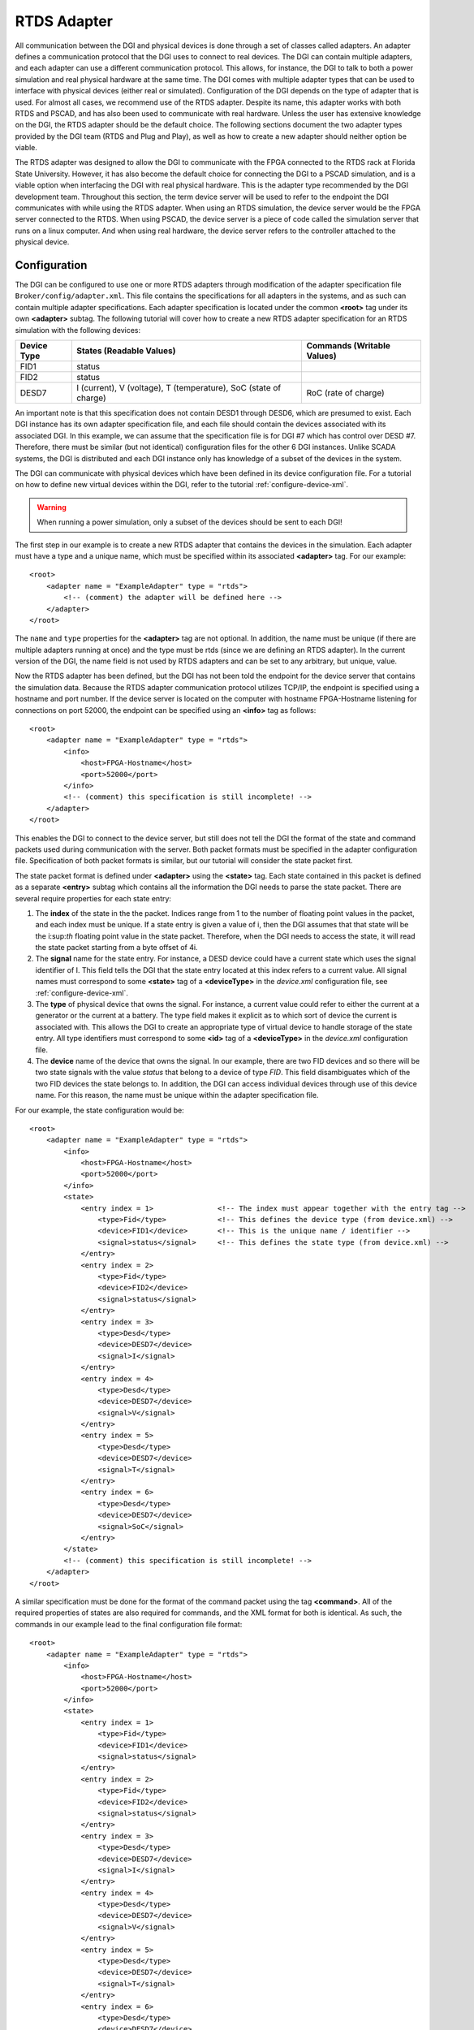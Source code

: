 .. _rtds-adapter:

RTDS Adapter
============

All communication between the DGI and physical devices is done through a set of classes called adapters. An adapter defines a communication protocol that the DGI uses to connect to real devices. The DGI can contain multiple adapters, and each adapter can use a different communication protocol. This allows, for instance, the DGI to talk to both a power simulation and real physical hardware at the same time. The DGI comes with multiple adapter types that can be used to interface with physical devices (either real or simulated). Configuration of the DGI depends on the type of adapter that is used. For almost all cases, we recommend use of the RTDS adapter. Despite its name, this adapter works with both RTDS and PSCAD, and has also been used to communicate with real hardware. Unless the user has extensive knowledge on the DGI, the RTDS adapter should be the default choice. The following sections document the two adapter types provided by the DGI team (RTDS and Plug and Play), as well as how to create a new adapter should neither option be viable.

The RTDS adapter was designed to allow the DGI to communicate with the FPGA connected to the RTDS rack at Florida State University. However, it has also become the default choice for connecting the DGI to a PSCAD simulation, and is a viable option when interfacing the DGI with real physical hardware. This is the adapter type recommended by the DGI development team. Throughout this section, the term device server will be used to refer to the endpoint the DGI communicates with while using the RTDS adapter. When using an RTDS simulation, the device server would be the FPGA server connected to the RTDS. When using PSCAD, the device server is a piece of code called the simulation server that runs on a linux computer. And when using real hardware, the device server refers to the controller attached to the physical device.

Configuration
-------------

The DGI can be configured to use one or more RTDS adapters through modification of the adapter specification file ``Broker/config/adapter.xml``. This file contains the specifications for all adapters in the systems, and as such can contain multiple adapter specifications. Each adapter specification is located under the common **<root>** tag under its own **<adapter>** subtag. The following tutorial will cover how to create a new RTDS adapter specification for an RTDS simulation with the following devices:

+-------------+--------------------------+----------------------------+
| Device Type | States (Readable Values) | Commands (Writable Values) |
+=============+==========================+============================+
| FID1        | status                   |                            |
+-------------+--------------------------+----------------------------+
| FID2        | status                   |                            |
+-------------+--------------------------+----------------------------+
| DESD7       | I (current),             | RoC (rate of charge)       |
|             | V (voltage),             |                            |
|             | T (temperature),         |                            |
|             | SoC (state of charge)    |                            |
+-------------+--------------------------+----------------------------+

An important note is that this specification does not contain DESD1 through DESD6, which are presumed to exist. Each DGI instance has its own adapter specification file, and each file should contain the devices associated with its associated DGI. In this example, we can assume that the specification file is for DGI #7 which has control over DESD #7. Therefore, there must be similar (but not identical) configuration files for the other 6 DGI instances. Unlike SCADA systems, the DGI is distributed and each DGI instance only has knowledge of a subset of the devices in the system.

The DGI can communicate with physical devices which have been defined in its device configuration file. For a tutorial on how to define new virtual devices within the DGI, refer to the tutorial :ref:`configure-device-xml`.

.. warning:: When running a power simulation, only a subset of the devices should be sent to each DGI!

The first step in our example is to create a new RTDS adapter that contains the devices in the simulation. Each adapter must have a type and a unique name, which must be specified within its associated **<adapter>** tag. For our example::

    <root>
        <adapter name = "ExampleAdapter" type = "rtds">
            <!-- (comment) the adapter will be defined here -->
        </adapter>
    </root>

The ``name`` and ``type`` properties for the **<adapter>** tag are not optional. In addition, the name must be unique (if there are multiple adapters running at once) and the type must be rtds (since we are defining an RTDS adapter). In the current version of the DGI, the name field is not used by RTDS adapters and can be set to any arbitrary, but unique, value. 

Now the RTDS adapter has been defined, but the DGI has not been told the endpoint for the device server that contains the simulation data. Because the RTDS adapter communication protocol utilizes TCP/IP, the endpoint is specified using a hostname and port number. If the device server is located on the computer with hostname FPGA-Hostname listening for connections on port 52000, the endpoint can be specified using an **<info>** tag as follows::

    <root>
        <adapter name = "ExampleAdapter" type = "rtds">
            <info>
                <host>FPGA-Hostname</host>
                <port>52000</port>
            </info>
            <!-- (comment) this specification is still incomplete! -->
        </adapter>
    </root>

This enables the DGI to connect to the device server, but still does not tell the DGI the format of the state and command packets used during communication with the server. Both packet formats must be specified in the adapter configuration file. Specification of both packet formats is similar, but our tutorial will consider the state packet first.

The state packet format is defined under **<adapter>** using the **<state>** tag. Each state contained in this packet is defined as a separate **<entry>** subtag which contains all the information the DGI needs to parse the state packet. There are several require properties for each state entry:

#. The **index** of the state in the the packet. Indices range from 1 to the number of floating point values in the packet, and each index must be unique. If a state entry is given a value of i, then the DGI assumes that that state will be the i:sup:`th` floating point value in the state packet. Therefore, when the DGI needs to access the state, it will read the state packet starting from a byte offset of 4i.
#. The **signal** name for the state entry. For instance, a DESD device could have a current state which uses the signal identifier of I. This field tells the DGI that the state entry located at this index refers to a current value. All signal names must correspond to some **<state>** tag of a **<deviceType>** in the *device.xml* configuration file, see :ref:`configure-device-xml`.
#. The **type** of physical device that owns the signal. For instance, a current value could refer to either the current at a generator or the current at a battery. The type field makes it explicit as to which sort of device the current is associated with. This allows the DGI to create an appropriate type of virtual device to handle storage of the state entry. All type identifiers must correspond to some **<id>** tag of a **<deviceType>** in the *device.xml* configuration file.
#. The **device** name of the device that owns the signal. In our example, there are two FID devices and so there will be two state signals with the value *status* that belong to a device of type *FID*. This field disambiguates which of the two FID devices the state belongs to. In addition, the DGI can access individual devices through use of this device name. For this reason, the name must be unique within the adapter specification file.

For our example, the state configuration would be::

    <root>
        <adapter name = "ExampleAdapter" type = "rtds">
            <info>
                <host>FPGA-Hostname</host>
                <port>52000</port>
            </info>
            <state>
                <entry index = 1>               <!-- The index must appear together with the entry tag -->
                    <type>Fid</type>            <!-- This defines the device type (from device.xml) -->
                    <device>FID1</device>       <!-- This is the unique name / identifier -->
                    <signal>status</signal>     <!-- This defines the state type (from device.xml) -->
                </entry>
                <entry index = 2>
                    <type>Fid</type>
                    <device>FID2</device>
                    <signal>status</signal>
                </entry>
                <entry index = 3>
                    <type>Desd</type>
                    <device>DESD7</device>
                    <signal>I</signal>
                </entry>
                <entry index = 4>
                    <type>Desd</type>
                    <device>DESD7</device>
                    <signal>V</signal>
                </entry>
                <entry index = 5>
                    <type>Desd</type>
                    <device>DESD7</device>
                    <signal>T</signal>
                </entry>
                <entry index = 6>
                    <type>Desd</type>
                    <device>DESD7</device>
                    <signal>SoC</signal>
                </entry>
            </state>
            <!-- (comment) this specification is still incomplete! -->
        </adapter>
    </root>

A similar specification must be done for the format of the command packet using the tag **<command>**. All of the required properties of states are also required for commands, and the XML format for both is identical. As such, the commands in our example lead to the final configuration file format::

    <root>
        <adapter name = "ExampleAdapter" type = "rtds">
            <info>
                <host>FPGA-Hostname</host>
                <port>52000</port>
            </info>
            <state>
                <entry index = 1>
                    <type>Fid</type>
                    <device>FID1</device>
                    <signal>status</signal>
                </entry>
                <entry index = 2>
                    <type>Fid</type>
                    <device>FID2</device>
                    <signal>status</signal>
                </entry>
                <entry index = 3>
                    <type>Desd</type>
                    <device>DESD7</device>
                    <signal>I</signal>
                </entry>
                <entry index = 4>
                    <type>Desd</type>
                    <device>DESD7</device>
                    <signal>V</signal>
                </entry>
                <entry index = 5>
                    <type>Desd</type>
                    <device>DESD7</device>
                    <signal>T</signal>
                </entry>
                <entry index = 6>
                    <type>Desd</type>
                    <device>DESD7</device>
                    <signal>SoC</signal>
                </entry>
            </state>
            <command>
                <entry index = 1>               <!-- The index must appear together with the entry tag -->
                    <type>Desd</type>           <!-- This defines the device type (from device.xml) -->
                    <device>DESD7</device>      <!-- This is the unique name / identifier -->
                    <signal>RoC</signal>        <!-- This defines the command type (from device.xml) -->
                </entry>
            </command>
        </adapter>
    </root>

This completes the RTDS adapter specification for our example. With this specification file, the command packet will be 4-bytes and contain a single command that corresponds to the rate of chargre for DESD7. The state packet will be 24-bytes and contain 6 separate floating point numbers. The following figure shows the exact format of both packets.

.. image:: rtds-adapter-example.png

Both the **<state>** and **<command>** tags are required, even if there are no states or commands associated with a given adapter. For example, if this adapter did not contain the DESD device and instead contained the two FID devices, the sample configuration file would change to resemble::

    <root>
        <adapter name = "ExampleAdapter" type = "rtds">
            <info>
                <host>FPGA-Hostname</host>
                <port>52000</port>
            </info>
            <state>
                <entry index = 1>
                    <type>Fid</type>
                    <device>FID1</device>
                    <signal>status</signal>
                </entry>
                <entry index = 2>
                    <type>Fid</type>
                    <device>FID2</device>
                    <signal>status</signal>
                </entry>
            </state>
            <command>
                <!-- The empty command tag must still be included -->
            </command>
        </adapter>
    </root>

If the contents of the state tag are omitted, the DGI will never attempt to read from the TCP/IP socket it uses to communicate with the device server. Likewise, if the command tag is omitted, the DGI will never write a command packet to the device server. In both of these cases the communication protocol becomes unidirectional. However, in both cases, the **<state>** and **<command>** tags themselves must still be included as in above.

Configuration Errors
^^^^^^^^^^^^^^^^^^^^

#. The name field for each adapter must be unique.
#. Each **<type>** specified during the state and command packet configuration must refer to the **<id>** of a **<deviceType>** found in the *device.xml* configuration file.
#. Each **<signal>** specified during the state or command packet configuration must refer to some **<state>** or **<command>** of its associated **<type>** in the *device.xml* configuration file.
#. When a device of a specific **<type>** is specified, all of its **<state>** and **<command>** values from the *device.xml* configuration file must appear in the adapter configuration file. It is impossible to use a subset of the states or commands of a device when using an RTDS adapter.
#. The complete state and command specification of each device must be contained within a single **<adapter>**. If a device spans multiple adapters, it will result in tremendously undefined behavior.
#. Indices for state and command entries must be unique, consecutive, and start counting from an initial index of 1.
#. All adapters must have a **<state>** and **<command>** subtag, even if the contents of the tags are empty.

Communication Protocol
----------------------

The RTDS adapter uses TCP/IP to connect to a server with access to some set of physical devices. When the DGI runs using an RTDS adapter, it attempts to create a client socket connection to an endpoint specified in the adapter configuration file during startup. Once connected, it sends a periodic command packet to the server, and expects to receive a device state packet in return. The device server must be running and prepared to receive connections before the DGI starts when using an RTDS adapter. In addition, the DGI will always send its command packet before the device server responds with its state packet.

This communication protocol is very brittle. If the DGI loses connection to the server, it will not attempt to reconnect and after some time the DGI process will terminate. In addition, if the DGI receives a malformed or unexpected packet from the server, it will terminate with an exception. Therefore, this protocol should only be used on a stable network.

The following diagram shows on round of message exchanges in the communication protocol. It assumes that there are three states produced by the devices, and one command produced by the DGI.

.. image:: rtds-adapter-round.png

Both the command packet from the DGI and the state packet from the device server contain a stream of 4-byte floating point numbers. Other data formats such as boolean or string values cannot be used with the RTDS adapter; all the device states must be represented as floats. The command packet must contain every command for the devices attached to the server, while the state packet must contain every device state. It is not possible to send a subset of the commands, or to send the values for different commands at different times. If the DGI has not calculated the value of a particular command, it will send a special value of 10^8 to indicate a NULL command. The device server must recognize and ignore the value of 10^8 when parsing the command packet received from the DGI. Likewise, the device server can use the value of 10^8 for device states which are not yet available when communicating with the DGI.


Running the Device Server
-------------------------

The steps discussed so far configure the DGI to connect to a device server utilizing a particular packet format. However, the device server must also be configured to expect the same packet format as the DGI. Because the RTDS adapter can be used for multiple power simulations, the configuration of the device server depends on the type of simulation being run. The details for configuration are thus delegated to the individual tutorials on how to run specific simulations.

If you are simulating with PSCAD, see :ref:`pscad-simulation`.

If you are simulating with RTDS, see :ref:`rtds-simulation`.
